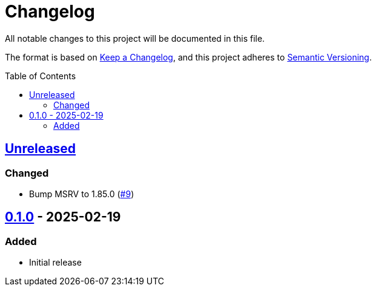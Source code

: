 // SPDX-FileCopyrightText: 2025 Shun Sakai
//
// SPDX-License-Identifier: Apache-2.0 OR MIT

= Changelog
:toc: preamble
:project-url: https://github.com/sorairolake/sfc-rs
:compare-url: {project-url}/compare
:issue-url: {project-url}/issues
:pull-request-url: {project-url}/pull

All notable changes to this project will be documented in this file.

The format is based on https://keepachangelog.com/[Keep a Changelog], and this
project adheres to https://semver.org/[Semantic Versioning].

== {compare-url}/v0.1.0\...HEAD[Unreleased]

=== Changed

* Bump MSRV to 1.85.0 ({pull-request-url}/9[#9])

== {project-url}/releases/tag/v0.1.0[0.1.0] - 2025-02-19

=== Added

* Initial release
